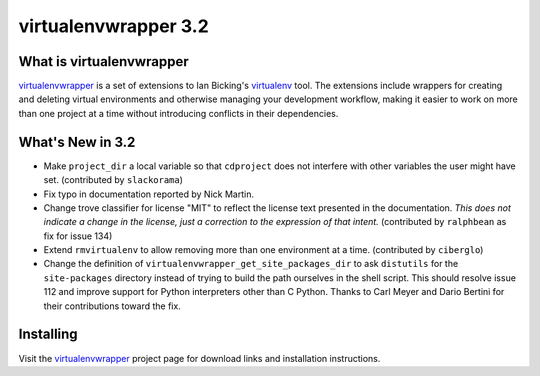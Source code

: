 =======================
 virtualenvwrapper 3.2
=======================

.. tags:: virtualenvwrapper release python

What is virtualenvwrapper
=========================

virtualenvwrapper_ is a set of extensions to Ian Bicking's virtualenv_
tool.  The extensions include wrappers for creating and deleting
virtual environments and otherwise managing your development workflow,
making it easier to work on more than one project at a time without
introducing conflicts in their dependencies.

What's New in 3.2
=================

- Make ``project_dir`` a local variable so that
  ``cdproject`` does not interfere with other variables
  the user might have set. (contributed by ``slackorama``)
- Fix typo in documentation reported by Nick Martin.
- Change trove classifier for license "MIT" to reflect the license
  text presented in the documentation. *This does not indicate a
  change in the license, just a correction to the expression of that
  intent.* (contributed by ``ralphbean`` as fix for issue 134)
- Extend ``rmvirtualenv`` to allow removing more than one
  environment at a time. (contributed by ``ciberglo``)
- Change the definition of ``virtualenvwrapper_get_site_packages_dir``
  to ask ``distutils`` for the ``site-packages`` directory instead of
  trying to build the path ourselves in the shell script. This should
  resolve issue 112 and improve support for Python interpreters other
  than C Python. Thanks to Carl Meyer and Dario Bertini for their
  contributions toward the fix.

Installing
==========

Visit the virtualenvwrapper_ project page for download links and
installation instructions.

.. _virtualenv: http://pypi.python.org/pypi/virtualenv

.. _virtualenvwrapper: http://www.doughellmann.com/projects/virtualenvwrapper/
